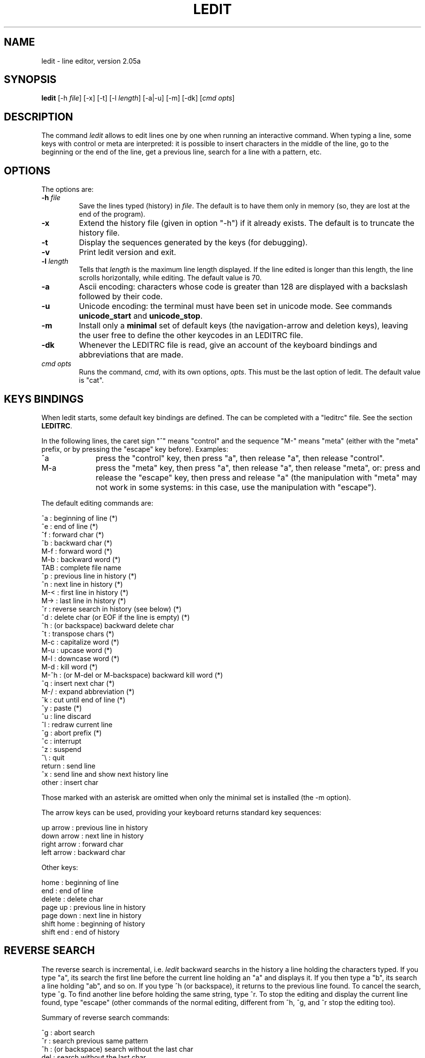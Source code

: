 .TH LEDIT 1 "Wed Jan 23, 2008" "INRIA"
.SH NAME
ledit \- line editor, version 2.05a

.SH SYNOPSIS
.B ledit
[-h \fIfile\fP]
[-x]
[-t]
[-l \fIlength\fP]
[-a|-u]
[-m]
[-dk]
[\fIcmd opts\fP]

.SH DESCRIPTION
The command \fIledit\fP allows to edit lines one by one when running an
interactive command. When typing a line, some keys with control or meta
are interpreted: it is possible to insert characters in the middle of
the line, go to the beginning or the end of the line, get a previous line,
search for a line with a pattern, etc.

.SH OPTIONS
The options are:
.TP
.B -h \fIfile\fP
Save the lines typed (history) in \fIfile\fP. The default is to have them
only in memory (so, they are lost at the end of the program).
.TP
.B -x
Extend the history file (given in option "-h") if it already exists. The
default is to truncate the history file.
.TP
.B -t
Display the sequences generated by the keys (for debugging).
.TP
.B -v
Print ledit version and exit.
.TP
.B -l \fIlength\fP
Tells that \fIlength\fP is the maximum line length displayed. If the
line edited is longer than this length, the line scrolls horizontally,
while editing. The default value is 70.
.TP
.B -a
Ascii encoding: characters whose code is greater than 128 are displayed
with a backslash followed by their code.
.TP
.B -u
Unicode encoding: the terminal must have been set in unicode mode. See
commands \fBunicode_start\fP and \fBunicode_stop\fP. 
.TP
.B -m
Install only a \fBminimal\fP set of default keys (the navigation-arrow 
and deletion keys), leaving the user free to define the other keycodes
in an LEDITRC file.
.TP
.B -dk
Whenever the LEDITRC file is read, give an account of the
keyboard bindings and abbreviations that are made.
.TP
\fIcmd opts\fP
Runs the command, \fIcmd\fP, with its own options, \fIopts\fP. This
must be the last option of ledit. The default value is "cat".

.SH KEYS BINDINGS
When ledit starts, some default key bindings are defined. The can be
completed with a "leditrc" file. See the section \fBLEDITRC\fP.

In the following lines, the caret sign "^" means "control" and the
sequence "M-" means "meta" (either with the "meta" prefix, or by
pressing the "escape" key before). Examples:
.TP 1.0i
^a
press the "control" key, then press "a", then release "a", then
release "control".
.TP
M-a
press the "meta" key, then press "a", then release "a", then release
"meta", or: press and release the "escape" key, then press and release
"a" (the manipulation with "meta" may not work in some systems: in
this case, use the manipulation with "escape").
.PP

The default editing commands are:

.nf
      ^a   : beginning of line  (*)
      ^e   : end of line        (*)
      ^f   : forward char       (*)
      ^b   : backward char      (*)
      M-f  : forward word       (*)
      M-b  : backward word      (*)
      TAB  : complete file name 
      ^p   : previous line in history   (*)
      ^n   : next line in history       (*)
      M-<  : first line in history      (*)
      M->  : last line in history       (*)
      ^r   : reverse search in history (see below)      (*)
      ^d   : delete char (or EOF if the line is empty)  (*)
      ^h   : (or backspace) backward delete char
      ^t   : transpose chars    (*)
      M-c  : capitalize word    (*)
      M-u  : upcase word        (*)
      M-l  : downcase word      (*)
      M-d  : kill word          (*)
      M-^h : (or M-del or M-backspace) backward kill word       (*)
      ^q   : insert next char           (*)
      M-/  : expand abbreviation        (*)
      ^k   : cut until end of line      (*)
      ^y   : paste                      (*)
      ^u   : line discard
      ^l   : redraw current line
      ^g   : abort prefix               (*)
      ^c   : interrupt
      ^z   : suspend
      ^\\   : quit
      return : send line
      ^x     : send line and show next history line
      other  : insert char
.fi

Those marked with an asterisk are omitted when only the minimal set is installed (the -m option). 

The arrow keys can be used, providing your keyboard returns standard key
sequences:

.nf
      up arrow    : previous line in history
      down arrow  : next line in history
      right arrow : forward char
      left arrow  : backward char
.fi

Other keys:

.nf
      home        : beginning of line
      end         : end of line
      delete      : delete char
      page up     : previous line in history
      page down   : next line in history
      shift home  : beginning of history
      shift end   : end of history
.fi

.SH REVERSE SEARCH
The reverse search is incremental, i.e. \fIledit\fP backward searchs in the
history a line holding the characters typed. If you type "a", its search the
first line before the current line holding an "a" and displays it. If you then
type a "b", its search a line holding "ab", and so on. If you type ^h (or
backspace), it returns to the previous line found. To cancel the search,
type ^g. To find another line before holding the same string, type ^r.
To stop the editing and display the current line found, type "escape"
(other commands of the normal editing, different from ^h, ^g, and ^r stop
the editing too).

Summary of reverse search commands:

.nf
      ^g  : abort search
      ^r  : search previous same pattern
      ^h  : (or backspace) search without the last char
      del : search without the last char
      any other command : stop search and show the line found
.fi

.SH LEDITRC
If the environment variable LEDITRC is set, it contains the name of the
leditrc file. Otherwise it is the file named ".leditrc" in user's home
directory. When starting, ledit reads this file, if it exists, to modify
or complete the default bindings and \fIVISIBLE ABBREVIATION\fPs. If this file is changed while reading
lines, it is read again to take the new file into account.

Bindings lines are the ones which start with a string defining the key
sequence and follow with a colon and a binding. A binding is either a
string or a command. The other lines are ignored For example,the line:

.nf
    "\\C-a": beginning-of-line
.fi

binds the sequence "control-a" to the command "beginning-of-line".

The key sequence may contain the specific meta-sequences:

.nf
    \\C-   followed by a key: "control" of this key
    \\M-   followed by a key: "meta" of this key
    \\e    the "escape" key
    \\nnn  where nnn is one, two, or three octal digits, or:
    \\xnn  where nn is one or two hexadecimal digits:
            the binary representation of a byte
    \\a    bell = \\C-g
    \\b    backspace = \\C-h
    \\d    delete = \\277
    \\f    form feed = \\C-l
    \\n    newline = \\C-j
    \\r    carriage return = \\C-m
    \\t    tabulation = \\C-i
    \\v    vertical tabulation = \\C-k
.fi

The commands are:

.nf
  abort: do nothing
  accept-line: send the current line
  backward-char: move the cursor to the previous character
  backward-delete-char: delete the previous character
  backward-kill-word: delete the previous word
  backward-word: move the cursor before the previous word
  beginning-of-history: display the first line of the history
  beginning-of-line: move the cursor at the beginning of the line
  capitalize-word: uppercase the first char and lowercase the rest
  delete-char: delete the character under the cursor
  delete-char-or-end-of-file: same but eof if no character in the line
  downcase-word: lowercase whole word
  end-of-history: display the last line of the history
  end-of-line: move the cursor to the end of the line
  expand-abbrev: try to complete the word by looking at the history
  expand-visible-abbrev: if a visible \fIpat\fP is at the left of the cursor, then replace it with its \fIrep\fP 
  expand-to-file-name: try to complete the word from a file name
  forward-char: move the cursor after the next word
  forward-word: move the cursor to the next character
  interrupt: interrupt command (send control-C)
  kill-line: delete from the cursor to the end and save in buffer
  kill-word: delete the next word
  next-history: display the next line of the history
  operate-and-get-next: send line and display the next history line
  previous-history: display the previous line of the history
  quit: quit ledit
  quoted-insert: insert the next character as it is
  redraw-current-line: redisplay the current line
  reverse-search-history: backward search in the history
  suspend: suspend ledit (send control-Z)
  transpose-chars: exchange the last two characters
  unix-line-discard: kill current line
  upcase-word: uppercase whole word
  yank: insert kill buffer
.fi

.SH VISIBLE ABBREVIATIONS
Abbreviation definitions appear in the LEDITRC file and are of the form:

.nf
        /\fIpat\fP/\fIrep\fP/
.fi

Where the pattern, /\fIpat\fP/, \fBmust\fP consist of ascii characters. Its
replacement, \fIrep\fP, may consist of any (non-space) characters at all, including
characters in the utf-8, (which includes iso-latin-1) encoding. Both pattern and replacement
are interpreted literally (ie no escape characters), except that \\/ and \\\\ 
mean / and \\ respectively.  As a concession to readability, any space
before the first visible character of the \fIrep\fP is ignored, and the
rightmost "/" following it may be missing. 

When the "expand-visible-abbrev" command is invoked, by pressing a
key(-sequence) bound to it,  the list of visual abbreviations
is searched for the longest occurence of a \fIpat\fP that matches the text
directly to the left of the cursor. If one is found, then it is replaced by
its corresponding \fIrep\fB. 

.SH KNOWN BUGS
If \fIledit\fP has been launched in a shell script, the suspend command kills
it and its command... Use "exec ledit comm" instead of "ledit comm".
.br
The suspend command stops \fIledit\fP but not the called program. Do not
do this if the called program is not waiting on standard input.
.br
In some systems (e.g. alpha), pasting too many characters works bad and
may block the terminal. Probably a kernel problem. No solution.

.SH SEE ALSO

unicode_start(1), unicode_stop(1).

.SH AUTHOR
Daniel de Rauglaudre, at INRIA, france.
.br
daniel.de_rauglaudre@inria.fr



